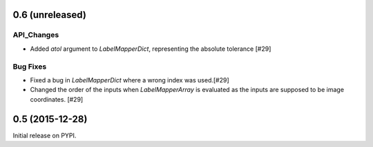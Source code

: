 0.6 (unreleased)
----------------

API_Changes
^^^^^^^^^^^
- Added `atol` argument to `LabelMapperDict`, representing the absolute tolerance [#29]

Bug Fixes
^^^^^^^^^
- Fixed a bug in `LabelMapperDict` where a wrong index was used.[#29]
- Changed the order of the inputs when `LabelMapperArray` is evaluated as
  the inputs are supposed to be image coordinates. [#29]

0.5 (2015-12-28)
----------------

Initial release on PYPI.
